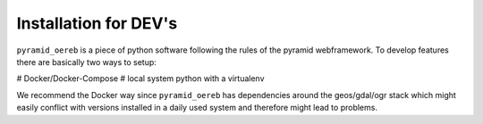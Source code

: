 .. _installation-dev:

Installation for DEV's
======================

``pyramid_oereb`` is a piece of python software following the rules of the pyramid webframework. To develop
features there are basically two ways to setup:

# Docker/Docker-Compose
# local system python with a virtualenv

We recommend the Docker way since ``pyramid_oereb`` has dependencies around the geos/gdal/ogr stack which
might easily conflict with versions installed in a daily used system and therefore might lead to problems.




